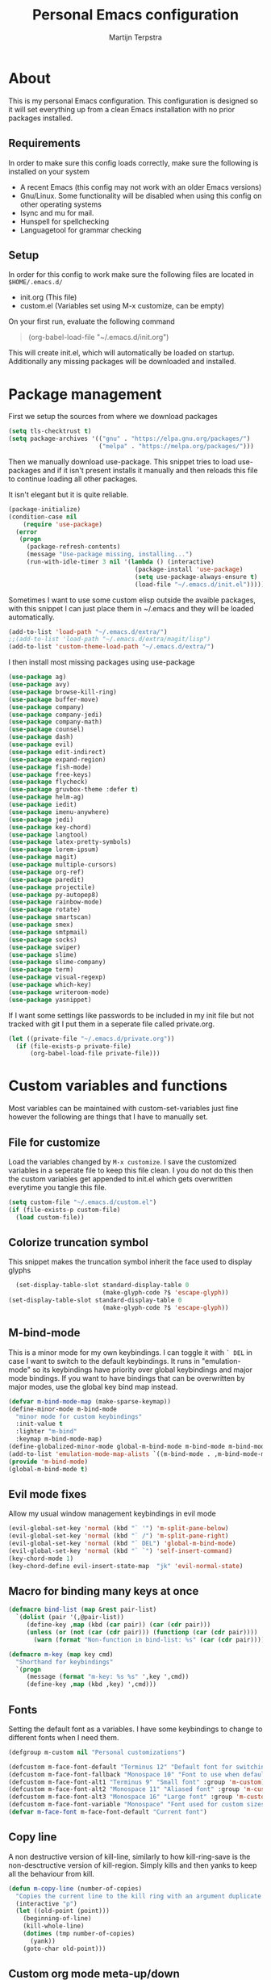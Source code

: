#+TITLE: Personal Emacs configuration
#+author: Martijn Terpstra
#+OPTIONS: toc:nil
* About
This is my personal Emacs configuration.
This configuration is designed so it will set everything up from a clean Emacs installation with no prior packages installed.

** Requirements
In order to make sure this config loads correctly, make sure the following is installed on your system

- A recent Emacs (this config may not work with an older Emacs
  versions)
- Gnu/Linux. Some functionality will be disabled when using this
  config on other operating systems
- Isync and mu for mail.
- Hunspell for spellchecking
- Languagetool for grammar checking

** Setup
In order for this config to work make sure the following files are
located in ~$HOME/.emacs.d/~

- init.org (This file)
- custom.el (Variables set using M-x customize, can be empty)

On your first run, evaluate the following command
#+BEGIN_QUOTE
(org-babel-load-file "~/.emacs.d/init.org")
#+END_QUOTE
This will create init.el, which will automatically be loaded on startup.
Additionally any missing packages will be downloaded and installed.

* Package management
First we setup the sources from where we download packages
#+BEGIN_SRC emacs-lisp
  (setq tls-checktrust t)
  (setq package-archives '(("gnu" . "https://elpa.gnu.org/packages/")
                           ("melpa" . "https://melpa.org/packages/")))
#+END_SRC

Then we manually download use-package. This snippet tries to load
use-packages and if it isn't present installs it manually and then
reloads this file to continue loading all other packages.

It isn't elegant but it is quite reliable.

#+BEGIN_SRC emacs-lisp
    (package-initialize)
    (condition-case nil
        (require 'use-package)
      (error
       (progn
         (package-refresh-contents)
         (message "Use-package missing, installing...")
         (run-with-idle-timer 3 nil '(lambda () (interactive)
                                       (package-install 'use-package)
                                       (setq use-package-always-ensure t)
                                       (load-file "~/.emacs.d/init.el"))))))
#+END_SRC

Sometimes I want to use some custom elisp outside the avaible
packages, with this snippet I can just place them in ~/.emacs and they
will be loaded automatically.

#+BEGIN_SRC emacs-lisp
  (add-to-list 'load-path "~/.emacs.d/extra/")
  ;;(add-to-list 'load-path "~/.emacs.d/extra/magit/lisp")
  (add-to-list 'custom-theme-load-path "~/.emacs.d/extra/")
#+END_SRC

I then install most missing packages using use-package

#+BEGIN_SRC emacs-lisp
  (use-package ag)
  (use-package avy)
  (use-package browse-kill-ring)
  (use-package buffer-move)
  (use-package company)
  (use-package company-jedi)
  (use-package company-math)
  (use-package counsel)
  (use-package dash)
  (use-package evil)
  (use-package edit-indirect)
  (use-package expand-region)
  (use-package fish-mode)
  (use-package free-keys)
  (use-package flycheck)
  (use-package gruvbox-theme :defer t)
  (use-package helm-ag)
  (use-package iedit)
  (use-package imenu-anywhere)
  (use-package jedi)
  (use-package key-chord)
  (use-package langtool)
  (use-package latex-pretty-symbols)
  (use-package lorem-ipsum)
  (use-package magit)
  (use-package multiple-cursors)
  (use-package org-ref)
  (use-package paredit)
  (use-package projectile)
  (use-package py-autopep8)
  (use-package rainbow-mode)
  (use-package rotate)
  (use-package smartscan)
  (use-package smex)
  (use-package smtpmail)
  (use-package socks)
  (use-package swiper)
  (use-package slime)
  (use-package slime-company)
  (use-package term)
  (use-package visual-regexp)
  (use-package which-key)
  (use-package writeroom-mode)
  (use-package yasnippet)
#+END_SRC

If I want some settings like passwords to be included in my init file
but not tracked with git I put them in a seperate file called private.org.

#+BEGIN_SRC emacs-lisp
  (let ((private-file "~/.emacs.d/private.org"))
    (if (file-exists-p private-file)
        (org-babel-load-file private-file)))
#+END_SRC

* Custom variables and functions
Most variables can be maintained with custom-set-variables just fine
however the following are things that I have to manually set.

** File for customize
Load the variables changed by =M-x customize=. I save the customized
variables in a seperate file to keep this file clean. I you do not do
this then the custom variables get appended to init.el which gets
overwritten everytime you tangle this file.
#+BEGIN_SRC emacs-lisp
  (setq custom-file "~/.emacs.d/custom.el")
  (if (file-exists-p custom-file)
    (load custom-file))
#+END_SRC

** Colorize truncation symbol
This snippet makes the truncation symbol inherit the face used to display glyphs
#+BEGIN_SRC emacs-lisp
  (set-display-table-slot standard-display-table 0
                          (make-glyph-code ?$ 'escape-glyph))
(set-display-table-slot standard-display-table 0
                          (make-glyph-code ?$ 'escape-glyph))
#+END_SRC

** M-bind-mode
This is a minor mode for my own keybindings.
I can toggle it with =` DEL= in case I want to switch to the default keybindings.
It runs in "emulation-mode" so its keybindings have priority over global keybindings and major mode bindings.
If you want to have bindings that can be overwritten by major modes, use the global key bind map instead.
#+BEGIN_SRC emacs-lisp
  (defvar m-bind-mode-map (make-sparse-keymap))
  (define-minor-mode m-bind-mode
    "minor mode for custom keybindings"
    :init-value t
    :lighter "m-bind"
    :keymap m-bind-mode-map)
  (define-globalized-minor-mode global-m-bind-mode m-bind-mode m-bind-mode)
  (add-to-list 'emulation-mode-map-alists `((m-bind-mode . ,m-bind-mode-map)))
  (provide 'm-bind-mode)
  (global-m-bind-mode t)
#+END_SRC

** Evil mode fixes
Allow my usual window management keybindings in evil mode
#+BEGIN_SRC emacs-lisp
  (evil-global-set-key 'normal (kbd "` '") 'm-split-pane-below)
  (evil-global-set-key 'normal (kbd "` /") 'm-split-pane-right)
  (evil-global-set-key 'normal (kbd "` DEL") 'global-m-bind-mode)
  (evil-global-set-key 'normal (kbd "` `") 'self-insert-command)
  (key-chord-mode 1)
  (key-chord-define evil-insert-state-map  "jk" 'evil-normal-state)
#+END_SRC

** Macro for binding many keys at once
#+BEGIN_SRC emacs-lisp
  (defmacro bind-list (map &rest pair-list)
    `(dolist (pair '(,@pair-list))
       (define-key ,map (kbd (car pair)) (car (cdr pair)))
       (unless (or (not (car (cdr pair))) (functionp (car (cdr pair))))
         (warn (format "Non-function in bind-list: %s" (car (cdr pair)))))))

  (defmacro m-key (map key cmd)
    "Shorthand for keybindings"
    `(progn
       (message (format "m-key: %s %s" ',key ',cmd))
       (define-key ,map (kbd ,key) ',cmd)))
#+END_SRC

** Fonts
Setting the default font as a variables. I have some keybindings to
change to different fonts when I need them.
#+BEGIN_SRC emacs-lisp
  (defgroup m-custom nil "Personal customizations")

  (defcustom m-face-font-default "Terminus 12" "Default font for switching fonts" :group 'm-custom)
  (defcustom m-face-font-fallback "Monospace 10" "Font to use when default font is not installed" :group 'm-custom)
  (defcustom m-face-font-alt1 "Terminus 9" "Small font" :group 'm-custom)
  (defcustom m-face-font-alt2 "Monospace 11" "Aliased font" :group 'm-custom)
  (defcustom m-face-font-alt3 "Monospace 16" "Large font" :group 'm-custom)
  (defcustom m-face-font-variable "Monospace" "Font used for custom sizes" :group 'm-custom)
  (defvar m-face-font m-face-font-default "Current font")
#+END_SRC

** Copy line
A non destructive version of kill-line, similarly to how kill-ring-save
is the non-desctructive version of kill-region. Simply kills and
then yanks to keep all the behaviour from kill.
#+BEGIN_SRC emacs-lisp
  (defun m-copy-line (number-of-copies)
    "Copies the current line to the kill ring with an argument duplicate the line n times"
    (interactive "p")
    (let ((old-point (point)))
      (beginning-of-line)
      (kill-whole-line)
      (dotimes (tmp number-of-copies)
        (yank))
      (goto-char old-point)))
#+END_SRC

** Custom org mode meta-up/down
Allows meta-up/down to be used for swapping lines when used outside of headlines and tables.
#+BEGIN_SRC emacs-lisp
  (with-eval-after-load 'org
    (progn (defun org-drag-element-forward (&optional arg) (m-swap-line-down))
           (defun org-drag-element-backward (&optional arg) (m-swap-line-up))))
#+END_SRC

** Custom remember function
By default remember adds a header to each entry. I like my notes
simpler so my function writes the entries directly.
#+BEGIN_SRC emacs-lisp
  (defun m-remember-append-to-file ()
    "Custom version of rem"
    (let* ((text (buffer-string))
           (desc (remember-buffer-desc))
           (remember-text (concat text
                                  (save-excursion (goto-char (point-max))
                                                  (if (bolp) nil "\n"))))
           (buf (find-buffer-visiting remember-data-file)))
      (if buf
          (with-current-buffer buf
            (save-excursion
              (goto-char (point-max))
              (insert remember-text))
            (if remember-save-after-remembering (save-buffer)))
        (append-to-file remember-text nil remember-data-file))))

  (defun m-remember-minibuffer ()
    "Prompt for remember text in minibuffer"
    (interactive)
    (let* ((remember-text (read-string "Remember: ")))
      (remember remember-text)
      (remember-finalize)))

  (defun m-remember-quick ()
    "Quickly adds the current clipboard to notes"
    (interactive)
    (let* ((clipboard (current-kill 0)))
      (remember clipboard)
      (remember-finalize)))


#+END_SRC

** Find file as root
Open a file with root permissions, this will ask for a sudo
password.
#+BEGIN_SRC emacs-lisp
  (defun m-sudo-edit ()
    "Open a file with root permissions"
    (interactive)
    (let ((file (read-file-name "Edit as root: ")))
      (unless (file-writable-p file)
        (setq file (concat "/sudo:root@localhost:" file)))
      (find-file file)))
#+END_SRC

** Easy transpose
transpose words and lines easily.
#+BEGIN_SRC emacs-lisp
  (defun m-swap-word-right ()
    "Swaps the word with the word on the right"
    (interactive)
    (backward-char)
    (forward-word)
    (transpose-words 1)
    (backward-char))
  (defun m-swap-word-left ()
    "Swaps the word with the word on the left"
    (interactive)
    (forward-char)
    (backward-word)
    (transpose-words 1)
    (backward-word)
    (backward-word))
  (defun m-swap-line-up ()
    "Swaps the line with the line above"
    (interactive)
    (transpose-lines 1)
    (previous-line 2))
  (defun m-swap-line-down ()
    "Swaps the line with the line below"
    (interactive)
    (next-line)
    (transpose-lines 1)
    (previous-line))
#+END_SRC

** Window management
Custom functions for creating and deleting windows.
These function have the following effects:
- When you open a new window, you select the new window
- Windows are automatically re-balanced whenever you create or delete windows.
#+BEGIN_SRC emacs-lisp
  (defun m-2-pane()
    "Switch to two windows displayed next to each other"
    (interactive)
    (delete-other-windows)
    (split-window-right))
  (defun m-delete-pane()
    "Delete a window, without killing the buffer, and rebalance the windows"
    (interactive)
    (if (m-single-window)
        (delete-frame)
      (progn
        (delete-window)
        (balance-windows))))
  (defun m-split-pane-below ()
    "Spilt the window vertically and rebalance the windows"
    (interactive)
    (split-window-below)
    (other-window 1)
    (balance-windows))
  (defun m-split-pane-right ()
    "Spilt the window horizonatally and rebalance the windows"
    (interactive)
    (split-window-right)
    (balance-windows)
 (other-window 1))
  (defun m-single-window ()
    "Check if a frame contains only a single window"
    (eq 1 (length (window-list))))
#+END_SRC

** Functions for changing fonts
#+BEGIN_SRC emacs-lisp
  (defun m-update-frame ()
    "Update display of fonts"
    (interactive)
    (condition-case nil
        (progn
          (set-face-font 'fixed-pitch m-face-font)
          (set-face-font 'variable-pitch m-face-font)
          (set-face-font 'default m-face-font)
          (setq default-frame-alist `((fringe 0 . 0)
                                      (font . ,m-face-font)))
          (setq initial-frame-alist default-frame-alist)
          (add-to-list 'default-frame-alist '(fullscreen . maximized))
          (set-fringe-mode 0)
          (scroll-bar-mode -1))
      (error (progn (setq m-face-font m-face-font-fallback)
                    (m-update-frame)))))
  (defun m-reset-frame ()
    "Sets default frame settings"
    (interactive)
    (setq m-face-font m-face-font-default)
    (m-update-frame))
  (defun m-large-frame ()
    "Sets the frame fonts such that 2 windows fit horizontally"
    (interactive)
    (setq m-face-font m-face-font-alt2)
    (m-update-frame))
  (defun m-tiny-frame ()
    "Use the smallest readable font"
    (interactive)
    (setq m-face-font m-face-font-alt1)
    (m-update-frame))
  (defun m-huge-frame ()
    "Sets the frame to view 1 large single window"
    (interactive)
    (setq m-face-font m-face-font-alt3)
    (m-update-frame))
  (defun m-set-frame-fonts ()
    "sets both the monospace and variable width fonts"
    (interactive)
    (setq m-face-font (format "%s %i" m-face-font-variable (read-number "New font size:" 12)))
    (m-update-frame)
    )
  (m-reset-frame)
#+END_SRC

** Eval and Replace
Replace the preceding sexp with its value.
#+BEGIN_SRC emacs-lisp
  (defun eval-and-replace ()
    "Replace the preceding sexp with its value."
    (interactive)
    (backward-kill-sexp)
    (condition-case nil
        (prin1 (eval (read (current-kill 0)))
               (current-buffer))
      (error (message "Invalid expression")
             (insert (current-kill 0)))))
#+END_SRC

** Terminals
Personally I prefer to open new windows for my terminals than to reuse
existing windows. Similar to how tmux splits panes every time you need
another terminal. To accomplish this I wrote these small functions and
bound them to easy keys.
#+BEGIN_SRC emacs-lisp
  (defvar m-term-buffer-name "terminal" "Name to give to term terminal buffers")
  (defun m-user-shell ()
    "Returns the current users shell"
    (or explicit-shell-file-name
        (getenv "ESHELL")
        (getenv "SHELL")
        "/bin/sh"))
  (defun m-cmd-prompt ()
    "Returns a string with a nicely formatted pwd"
    (concat
     (shell-command-to-string
      "basename \"`pwd`\" | sed 's,^\\(.\\{4\\}\\)\\(.\\{3\\}\\).\\+\\(.\\{10\\}\\)$,\\1...\\3,g' | tr -d '\n'")
     " > "))
  (defun m-term-current ()
    "Add a new terminal in the current window"
    (interactive)
    (balance-windows)
    (if
     (eq system-type 'windows-nt) (eshell t)
     (ansi-term  (m-user-shell) m-term-buffer-name)))
  (defun m-term-right ()
    "Add terminal on the right"
    (interactive)
    (split-window-right)
    (other-window 1)
    (m-term-current))
  (defun m-term-below ()
    "Add terminal on the bottom"
    (interactive)
    (split-window-below)
    (other-window 1)
    (m-term-current))
  (defun m-open-hidden-terminal ()
    "Switch to the first invisible terminal buffer"
    (interactive)
    (let ((terminals (remove-if-not
                      (lambda (b)
                        (and (eq (buffer-local-value 'major-mode b) 'term-mode)
                             (not  (get-buffer-window b t))))
                      (buffer-list))))
      (if terminals
          (switch-to-buffer (car terminals))
        (message "No invisible terminals"))))
  (defun m-toggle-term ()
    "Switch to or from a terminal buffer"
    (interactive)
    (if (string= "term-mode" major-mode)
        (m-dired-from-term)
      (m-term-current)))
  (defun m-switch-to-terminal ()
    "switched to a terminal if it exists"
    (interactive)
    (if (string= "term-mode" major-mode)
        (message "already in a terminal buffer")
      (let (
            (buffers (cdr (buffer-list)))
            (m-searching t))
        (while buffers
          (when (with-current-buffer (car buffers) (string= "term-mode" major-mode))
            (progn
              (switch-to-buffer (car buffers))
              (setq m-searching nil))
            (setq buffers nil))
          (setq buffers (cdr buffers)))
        (if m-searching
            (progn
              (m-term-current)
              (message "Spawned new terminal"))))))
  (defun m-switch-to-non-terminal ()
    "switched to a non-terminal if it exists"
    (interactive)
    (let (
          (buffers (cdr (buffer-list)))
          (m-searching t))
      (while buffers
        (when (with-current-buffer (car buffers) (not (string= "term-mode" major-mode)))
          (progn
            (switch-to-buffer (car buffers))
            (setq m-searching nil))
          (setq buffers nil))
        (setq buffers (cdr buffers)))
      m-searching))

  (defun m-term-command (shc)
    "Read a command and then execute with the users shell"
    (interactive
     (list (concat (read-shell-command (m-cmd-prompt)) " && exit")))
    (m-term-current)
    (term-send-raw-string (concat shc "\n")))

  (defun m-command-to-buffer (shc)
    "Execute a command and open a buffer with its result"
    (interactive
     (list (concat (read-shell-command (m-cmd-prompt)))))
    (switch-to-buffer (generate-new-buffer (concat "** " shc " **")))
    (insert  (shell-command-to-string shc)))

  (defun m-dired-from-term ()
    (interactive)
    (let ((dir default-directory))
      (term-send-raw-string "\nexit\n")
      (dired dir)))

  (defun m-watch-later ()
    "Prompt for url and save it for later watching"
    (interactive)
    (let* ((dir "~/videos/watchlist/")
           (command "cd %s;phonedl '%s' && exit")
           (video-url (read-string "Url: " (current-kill 0))))
      (m-term-command (format command dir video-url))
      (bury-buffer)))

  (defun m-popup-term ()
    "open a non-emacs terminal"
    (interactive)
    (m-term-command "xfce4-terminal --default-working-directory=`pwd` && exit")
    (bury-buffer))


  (defun m-async-command (shc)
    "Read a command and then execute it in an async buffer"
    (interactive
     (list (read-shell-command (concat "Async: " (m-cmd-prompt)))))
    (switch-to-buffer shc)
    (async-shell-command shc shc shc))

  (defun m-show-all-terminals ()
    "Display all terminal windows"
    (interactive)
    (dolist (buf (buffer-list))
      (with-current-buffer buf
        (when (and (string= major-mode "term-mode")
                   (not  (get-buffer-window buf)))
          (m-split-pane-below)
          (switch-to-buffer buf)))))

  (defun m-logout-all-terminals ()
    "logout of all terminals"
    (interactive)
    (while
        (let ((terminals (remove-if-not
                          (lambda (b) (eq (buffer-local-value 'major-mode b) 'term-mode))
                          (buffer-list))))
          (dolist (terminal terminals)
            (switch-to-buffer terminal)
            (term-send-raw-string "")))))
#+END_SRC

** Dired split
Custom functions for spliting a window and then opening dired
#+BEGIN_SRC emacs-lisp
   (defun m-dired-right ()
     "open dired on the right"
     (interactive)
     (split-window-right)
     (balance-windows)
  (other-window 1)
     (dired-jump))
   (defun m-dired-below ()
     "open dired on the bottom"
     (interactive)
     (split-window-below)
     (balance-windows)
 (other-window 1)
     (dired-jump))
#+END_SRC

** Open dired from terminal
#+BEGIN_SRC emacs-lisp
   (defun m-dired-right ()
     "opens dired right from a terminal"
     (interactive)
     (split-window-right)
     (balance-windows)
  (other-window 1)
     (dired-jump))
   (defun m-dired-below ()
     "open dired on the bottom from a terminal"
     (interactive)
     (split-window-below)
     (balance-windows)
 (other-window 1)
     (dired-jump))
#+END_SRC

** Find file from region
#+BEGIN_SRC emacs-lisp
  (defun m-find-region (&optional arg region)
    (interactive)
    (let ((fname (buffer-substring-no-properties (mark) (point))))
      (find-file fname)))
#+END_SRC

** Kill either word or region (if active)
#+BEGIN_SRC emacs-lisp
  (defun kill-region-or-backward-kill-sexp (&optional arg region)
    "`kill-region' if the region is active, otherwise `backward-kill-sexp'"
    (interactive
     (list (prefix-numeric-value current-prefix-arg) (use-region-p)))
    (if region
        (kill-region (region-beginning) (region-end))
      (backward-kill-sexp arg)))
  (defun kill-region-or-forward-kill-sexp (&optional arg region)
    "`kill-region' if the region is active, otherwise `kill-sexp'"
    (interactive
     (list (prefix-numeric-value current-prefix-arg) (use-region-p)))
    (if (equal major-mode 'pdf-view-mode)
        (pdf-view-kill-ring-save)
      (if region
          (kill-ring-save (region-beginning) (region-end))
        (kill-sexp arg))))
#+END_SRC

** Change the case of a word or region (if active)
#+BEGIN_SRC emacs-lisp
  (defun kill-region-or-backward-kill-word (&optional arg region)
    "`kill-region' if the region is active, otherwise `backward-kill-word'"
    (interactive
     (list (prefix-numeric-value current-prefix-arg) (use-region-p)))
    (if region
        (kill-region (region-beginning) (region-end))
      (backward-kill-word arg)))
  (defun m-upcase (&optional arg region)
    "Upcase region or word."
    (interactive
     (list (prefix-numeric-value current-prefix-arg) (use-region-p)))
    (if region
        (upcase-region (region-beginning) (region-end))
      (upcase-word arg)))
  (defun m-downcase (&optional arg region)
    "Downcase region or word."
    (interactive
     (list (prefix-numeric-value current-prefix-arg) (use-region-p)))
    (if region
        (downcase-region (region-beginning) (region-end))
      (downcase-word arg)))
  (defun m-capitalize (&optional arg region)
    "Capitalize region or word."
    (interactive
     (list (prefix-numeric-value current-prefix-arg) (use-region-p)))
    (if region
        (capitalize-region (region-beginning) (region-end))
      (capitalize-word arg)))
#+END_SRC

** Re-tangle init file
#+BEGIN_SRC emacs-lisp
  (defun tangle-init-file ()
    (interactive)
    (save-some-buffers)
    (message "re-tangling init file ...")
    (org-babel-load-file "~/.emacs.d/init.org")
    (byte-recompile-directory "~/.emacs.d" 0 t))
#+END_SRC

** Kill buffer
changes.
#+BEGIN_SRC emacs-lisp
  (defun m-kill-buffer-unsafe ()
    "kill the current buffer regardless of if it was saved"
    (interactive)
    (kill-buffer (current-buffer)))
#+END_SRC

** Reload buffer
#+BEGIN_SRC emacs-lisp
  (defun m-reload-buffer ()
    (interactive)
    (let ((old-point (point)))
      (find-alternate-file (buffer-file-name))
      (goto-char old-point)))
#+END_SRC
** Send ` in terminal
#+BEGIN_SRC emacs-lisp
  (defun term-send-backquote ()
    (interactive)
    (term-send-raw-string "\`"))
#+END_SRC

** Flycheck
#+BEGIN_SRC emacs-lisp
(with-eval-after-load "ispell"
  (setq ispell-program-name "hunspell")
  (setq ispell-dictionary "nl_NL,en_US")
  ;; ispell-set-spellchecker-params has to be called
  ;; before ispell-hunspell-add-multi-dic will work
  (ispell-set-spellchecker-params)
  (ispell-hunspell-add-multi-dic "nl_NL,en_US"))
  (use-package flyspell-popup)
#+END_SRC

** Pipe region
#+BEGIN_SRC emacs-lisp
  (defun m-pipe (&optional b e)
    "Pipe selected text to a command and inserts its result in the buffer"
    (interactive "r")
    (shell-command-on-region b e (read-shell-command "| ") (current-buffer) t))
  (defun m-sh ()
    "Call a command and inserts its result in the buffer"
    (interactive)
    (insert (shell-command-to-string (read-shell-command "> "))))
  (defun m-align (&optional b e)
    "align selected text using column -t"
    (interactive "r")
    (shell-command-on-region b e "column -t -o ' '" (current-buffer) t))
#+END_SRC

** Copy current buffers file name
#+BEGIN_SRC emacs-lisp
  (defun m-kill-file-name ()
    "kill the filename of the file of the current buffer"
    (interactive)
    (let ((file-name (if (buffer-file-name) (buffer-file-name) default-directory)))
      (kill-new file-name)
      (message "%s" file-name)))
  (defun m-kill-buffer-name ()
    "kill the name of the current buffer"
    (interactive)
    (let ((name (buffer-name)))
      (kill-new name)
      (message "%s" name)))
#+END_SRC

** Org open link
#+BEGIN_SRC emacs-lisp
  (defun m-org-open-link ()
    (interactive)
    (let ((search-whitespace-regexp "\\s-+"))
      (org-open-at-point)))
#+END_SRC

** Mark current line
#+BEGIN_SRC emacs-lisp
(defun m-mark-whole-line (number-of-lines)
"Sets the mark at the beginning of the line and the point at the end"
(interactive "p")
(beginning-of-line)
(set-mark (point))
(dotimes (tmp (- number-of-lines 1))
(next-line))
(end-of-line))
#+END_SRC

** Split paragraphs into sentences
#+BEGIN_SRC emacs-lisp
  (defun m-seperate-sentences ()
    "Puts every sentences in a paragraph on a seperate line."
    (interactive)
    (save-excursion
      (let ((fill-column (point-max)))
        (if (region-active-p)
            (progn
              (fill-paragraph t t)
              (replace-regexp "\\([\\.?! ]\\) " "\\1\n" nil (point) (mark)))
          (progn
            (fill-paragraph)
            (let* ((start (progn (beginning-of-line) (point)))
                   (end (progn (end-of-line) (point))))
              (replace-regexp "\\([\\.?! ]\\) " "\\1\n" nil start end)))))))
#+END_SRC

** Hide some GUI elements
#+BEGIN_SRC emacs-lisp
  (tool-bar-mode -1)
  (menu-bar-mode -1)
  (scroll-bar-mode -1)
#+END_SRC

** Disable cursor blinking
#+BEGIN_SRC emacs-lisp
   (blink-cursor-mode 0)
#+END_SRC

** Enable dangerous commands
#+BEGIN_SRC emacs-lisp
  (put 'upcase-region    'disabled nil)
  (put 'downcase-region  'disabled nil)
  (put 'narrow-to-region 'disabled nil)
  (put 'narrow-to-page   'disabled nil)
  (put 'set-goal-column  'disabled nil)
#+END_SRC

** Email
I installed mu from pacman so Emacs does not need to download it
itself.
#+BEGIN_SRC emacs-lisp
  (when (eq system-type 'gnu/linux)
    (progn
      (use-package mu4e :ensure nil
        :config
        (add-hook 'mu4e-compose-mode-hook (lambda () (flyspell-mode t)))
        (setq mu4e-hide-index-messages t)
        (setq mu4e-maildir "~/Mail")
        (setq mu4e-drafts-folder "/[Gmail].Drafts")
        (setq mu4e-sent-folder   "/[Gmail].Sent Mail")
        (setq mu4e-trash-folder  "/[Gmail].Trash")
        (setq mu4e-maildir-shortcuts
              '( ("/INBOX"               . ?i)
                 ("/[Gmail].Sent Mail"   . ?s)
                 ("/[Gmail].Trash"       . ?t)
                 ("/[Gmail].All Mail"    . ?a)))
        (m-key mu4e-compose-mode-map "C-c C-a" mail-add-attachment)
        (m-key mu4e-view-mode-map "," (lambda () (interactive)
                                        (mu4e-action-view-as-pdf (mu4e-message-at-point)))))
      (use-package mu4e-contrib :ensure nil)))
#+END_SRC

** Pdf Tools
pdf-tools is a mode for vieing pdf files. I prefer it over the
default docview mode. Most importantly I can use isearch on pdf
files with pdf-tools and select text.
#+BEGIN_SRC emacs-lisp
  (when (eq system-type 'gnu/linux)
      (use-package pdf-tools
        :init (pdf-tools-install)
        (m-key pdf-view-mode-map "C-x h" m-pdf-kill-page)
        (m-key pdf-view-mode-map "s s"   pdf-view-auto-slice-minor-mode)))
#+END_SRC

** Short yes-or-no
Rather than typing "y e s RET" I can just type "y".
#+BEGIN_SRC emacs-lisp
  (fset 'yes-or-no-p 'y-or-n-p)
#+END_SRC

** Reload java files
#+BEGIN_SRC emacs-lisp
  (add-hook 'java-mode 'auto-revert-mode)
#+END_SRC
** Org mode preferences
Use autofill mode with org. It automatically adds newlines when
your sentences become too long.
#+BEGIN_SRC emacs-lisp
  ;;  (add-hook 'org-mode-hook 'auto-fill-mode)
#+END_SRC
This fixes some error messages with org-mode
#+BEGIN_SRC emacs-lisp
  (with-eval-after-load 'org
    (setq org-planning-line-re
          "^[    ]*\\(\\(?:CLOSED\\|DEADLINE\\|SCHEDULED\\):\\)")
    (setq org-clock-line-re
          "^[    ]*CLOCK:")
    )
  (org-reload)
#+END_SRC

Setup up latex to properly export to latex
#+BEGIN_SRC emacs-lisp
  (add-hook 'org-mode-hook
            (lambda ()
              (define-key yas/keymap [tab] 'yas-next-field)))
  (setq org-latex-pdf-process
        '("xelatex -shell-escape -interaction nonstopmode -output-directory %o %f"
          "bibtex %b"
          "xelatex -shell-escape -interaction nonstopmode -output-directory %o %f"
          "xelatex -shell-escape -interaction nonstopmode -output-directory %o %f"))
#+END_SRC

** Disable bell
By default Emacs tries to make a beep when you get an error or
press =C-g=. This disables that to prevent unwanted noise.
#+BEGIN_SRC emacs-lisp
  (setq visible-bell nil)
  (setq ring-bell-function 'ignore)
#+END_SRC

** Mode line
Custom format for the mode line
Currently set up to display the following
- The _name_ of the current buffer
- The _position_ in the current buffer (line number,position)
- _Size_ of the current buffer
- Current _major mode_
- Current _input method_
- If the buffer has been _modified_ by the style of brackets
- The current _date_

#+BEGIN_SRC emacs-lisp
  (defvar m-mode-line-format
    (list
     '(:eval evil-mode-line-tag) ; mode when using evil
     "%b %*"  ; Modified/readonly indicator
     "%m" ; Current major mode
     '(:eval (when current-input-method (concat " " current-input-method))) ;; input method
     " - "
     ;; display position in buffer (or page number when viewing a pdf)
     '(:eval (if (equal major-mode 'pdf-view-mode)
                 (concat "(" (number-to-string (pdf-view-current-page))
                         "/" (number-to-string (pdf-cache-number-of-pages))
                         ")")
               ;; buffer position, buffer size, Line number, position in line
               "%p/%I - L%l:%c"))
     " - "
     '(:eval (format-time-string "%H:%M - %a %-d %b")) ; Display the time and date
     )
    )

  (setq-default mode-line-format m-mode-line-format)

  (defun m-toggle-mode-line ()
    "Toggle between a full mode line and 1 pixel heigh seperating bar"
    (interactive)
    (if  (eq mode-line-format m-mode-line-format)
        (progn (setq-default mode-line-format nil)
               (setq window-divider-default-bottom-width 1
                     window-divider-default-places (quote bottom-only))
               (window-divider-mode 1))
      (progn (setq-default mode-line-format m-mode-line-format)
             (window-divider-mode -1))))
#+END_SRC

** Set the fame title
Keep it simple, just the buffer name.
#+BEGIN_SRC emacs-lisp
  (setq-default  frame-title-format "%b - Emacs")
#+END_SRC

** Extension preset modes
#+BEGIN_SRC emacs-lisp
  (setq auto-mode-alist (cons '("\\.php$" . web-mode) auto-mode-alist))
  (setq auto-mode-alist (cons '("\\.org$" . org-mode) auto-mode-alist))
  (setq auto-mode-alist (cons '("\\.pdf$" . pdf-view-mode) auto-mode-alist))
#+END_SRC

** Spellcheck
#+BEGIN_SRC emacs-lisp
  (use-package ispell
    :config
    (setq ispell-really-hunspell t))
#+END_SRC

** Org babel
Don't ask for evaluating of certain languages
#+BEGIN_SRC emacs-lisp
  (defun my-org-confirm-babel-evaluate (lang body)
    (not (string= lang lang)))  ; don't ask for ditaa
  (setq org-confirm-babel-evaluate 'my-org-confirm-babel-evaluate)
#+END_SRC

** Fix yanking in terminal
Yanking doesn't work properly somehow, no idea why. If you yank
some text the screen will show you yanked it but the terminal will
act as if you haven't yanked anything when you press enter.
Here is a code snippet that fixes it. I copy-pasted it from the
internet so I don't know how and why it works.
#+BEGIN_SRC emacs-lisp
  (when (eq system-type 'gnu/linux)
    (progn
      (defun my-term-mode-hook ()
        (define-key term-raw-map (kbd "C-y") 'term-paste)
        (define-key term-raw-map (kbd "C-k")
          (lambda ()
            (interactive)
            (term-send-raw-string "\C-k")
            (kill-line))))
      (add-hook 'term-mode-hook 'my-term-mode-hook)))
#+END_SRC

** Close buffer after closing a terminal
#+BEGIN_SRC emacs-lisp
   (when (eq system-type 'gnu/linux)
       (progn
         (defadvice term-sentinel (around my-advice-term-sentinel (proc msg))
           (if (memq (process-status proc) '(signal exit))
               (let ((buffer (process-buffer proc)))
                 ad-do-it
                 (kill-buffer buffer)
                 (balance-windows)
                 (define-key global-map (kbd "`") nil)
                 (m-key global-map "C-z"       nil)
                 (m-key global-map "` '"       m-split-pane-below)
                 (m-key global-map "` /"       m-split-pane-right)
                 (m-key global-map "` DEL"     global-m-bind-mode)
                 (m-key global-map "` `"       self-insert-command))
             ad-do-it))
         (ad-activate 'term-sentinel)))
#+END_SRC

** Change cursor type in terminals
This is mostly useful to see if I am in char-mode or line-mode when
using terminals
#+BEGIN_SRC emacs-lisp
    (when (eq system-type 'gnu/linux)
        (progn
          (defadvice term-line-mode (after term-line-mode-fixes ())
            (set (make-local-variable 'cursor-type) 'box))
          (defadvice term-char-mode (after term-char-mode-fixes ())
            (set (make-local-variable 'cursor-type) 'hbar))
          (ad-activate 'term-char-mode)
          (ad-activate 'term-line-mode)))
#+END_SRC

** Kill all buffers
#+BEGIN_SRC emacs-lisp
  (defun m-kill-all-buffers ()
    "Kill all buffers"
    (interactive)
    (dolist (b (buffer-list))
      (kill-buffer b)))
#+END_SRC

** Align values
#+BEGIN_SRC emacs-lisp
  (defun align-values (start end)
    "Vertically aligns region based on lengths of the first value of each line.
  Example output:

      foo        bar
      foofoo     bar
      foofoofoo  bar"
    (interactive "r")
    (align-regexp start end
                  "\\S-+\\(\\s-+\\)"
                  1 1 nil))
#+END_SRC

** Auctex preferences
#+BEGIN_SRC emacs-lisp
  (use-package auctex :defer t)
  (use-package latex-extra)
  (if (executable-find "xelatex")
      (setq LaTeX-command "xelatex -shell-escape")
    (setq LaTeX-command "latex -shell-escape"))
  (setq TeX-PDF-mode   t)
  (setq TeX-auto-save  t)
  (setq TeX-parse-self t)
  (setq TeX-save-query nil)
  (setq-default TeX-master nil)
  (add-hook 'TeX-mode-hook 'reftex-mode)
  ;;(add-hook 'TeX-mode-hook 'TeX-fold-mode)
  ;;(add-hook 'TeX-mode-hook 'latex-extra-mode)
#+END_SRC
** Select and change rectange
#+BEGIN_SRC emacs-lisp
  (defun m-change-rectangle ()
    (interactive)
    (let ((corner (point)))
      (call-interactively 'avy-goto-word-1)
      (call-interactively 'string-rectangle)))
#+END_SRC
** Move by blocks of text
#+BEGIN_SRC emacs-lisp
  (defun m-forward-block (&optional n)
    "Move cursor to next text block."
    (interactive "p")
    (let ((n (if (null n) 1 n)))
      (re-search-forward "\n[\t\n ]*\n+" nil "NOERROR" n)))

  (defun m-backward-block (&optional n)
    "Move cursor to previous text block."
    (interactive "p")
    (let ((n (if (null n) 1 n))
          ($i 1))
      (while (<= $i n)
        (if (search-backward-regexp "\n[\t\n ]*\n+" nil "NOERROR")
            (progn (skip-chars-backward "\n\t "))
          (progn (goto-char (point-min))
                 (setq $i n)))
        (setq $i (1+ $i)))))
#+END_SRC
** Compile in the background
#+BEGIN_SRC emacs-lisp
  (defun m-compile-background ()
    (interactive)
    (save-window-excursion
      (compile compile-command)))

  (defun m-compile-foreground ()
    (interactive)
    (ansi-term "make" "make"))
#+END_SRC
** Mail
#+BEGIN_SRC emacs-lisp
  (defun m-mail ()
    (interactive)
    (mu4e-update-mail-and-index t))
#+END_SRC
* Global modes
Modes to be on by default in all buffers

** Region bindings mode
Enables special keybindings for when a region is active
#+BEGIN_SRC emacs-lisp
  (use-package region-bindings-mode :config
    (region-bindings-mode-enable))
#+END_SRC

** Text completion
A nice mode for Text completion
#+BEGIN_SRC emacs-lisp
  ;; (use-package auto-complete
  ;;   :config (progn (ac-config-default) (ac-flyspell-workaround)))
  (global-company-mode t)
  (add-hook 'org-mode-hook '(lambda () (setq-local company-idle-delay 0.5) ))
#+END_SRC
** Undo tree
Allows you to browse through your undo history like a tree.
#+BEGIN_SRC emacs-lisp
  (use-package undo-tree :init (global-undo-tree-mode t))
  (defun m-undo-tree ()
    "Custom wrapper that enables undo tree if neede"
    (interactive)
    (condition-case nil (undo-tree-visualize)
      (error (progn (undo-tree-mode t) (undo-tree-visualize)))))
#+END_SRC

** Yasnippet
A mode for writing keywords that expand to predefined text.
Useful for writing boilerplate.
#+BEGIN_SRC emacs-lisp
  (use-package yasnippet :config (yas-global-mode t))
#+END_SRC

** Super save
Automatically save your buffer when Emacs loses focus. This is
Useful when you are editing a file that is also open in another
program.
#+BEGIN_SRC emacs-lisp
  (use-package super-save :config (super-save-mode +1))
#+END_SRC

** Show parenthesis
Show matching parenthesis when your cursor in on one of them.
Useful with nested parenthesis.
#+BEGIN_SRC emacs-lisp
  (show-paren-mode 1)
#+END_SRC

** Command completion
#+BEGIN_SRC emacs-lisp
  ;; (use-package ido :config
  ;;   (ido-mode t))
  ;; (use-package ido-ubiquitous :config
  ;;   (ido-ubiquitous-mode t))
  (use-package ivy
    :config (ivy-mode 1))
#+END_SRC
** GPG
#+BEGIN_SRC emacs-lisp
  (epa-file-enable)
#+END_SRC

* Bindings

** Switch to special buffers
Bindings for switching to commonly used buffers. Often faster
than switching buffers normally.
#+BEGIN_SRC emacs-lisp
  (defmacro m-special-buffer-key (arg-key arg-file)
    "Creates keybinding to open a file"
    `(progn
       (message (format "m-special-buffer-key: %s %s" ',arg-key ',arg-file))
       (define-key m-bind-mode-map (kbd (concat "C-c C-w " ,arg-key))
       '(lambda () (interactive)
          (find-file ,arg-file)))))
  (defun m-view-message ()
    (interactive)
    (switch-to-buffer "*Messages*" nil nil))

  (define-key global-map (kbd "C-c C-w") nil)
  (define-key global-map (kbd "C-c C-w C-W") '(lambda () (interactive) (find-file "~/videos/watchlist/")))
  (define-key global-map (kbd "C-c C-w C-a") '(lambda () (interactive) (find-file "/adb:1101e847e5bf724a:/storage/extSdCard/")))
  (define-key global-map (kbd "C-c C-w C-b") '(lambda () (interactive) (find-file "~/notes/org/backup.org")))
  (define-key global-map (kbd "C-c C-w C-n") '(lambda () (interactive) (find-file "~/notes/")))
  (define-key global-map (kbd "C-c C-w C-s") '(lambda () (interactive) (find-file "~/.scratch.org")))
  (define-key global-map (kbd "C-c C-w s")   '(lambda () (interactive) (find-file "~/.scratch.el")))
  (define-key global-map (kbd "C-c C-w S")   '(lambda () (interactive) (find-file "~/.secrets.org")))
  (define-key global-map (kbd "C-c C-w C-d") '(lambda () (interactive) (find-file "~/Downloads/")))
  (define-key global-map (kbd "C-c C-w RET") '(lambda () (interactive) (find-file "~/music/")))
  (define-key global-map (kbd "C-c a") '(lambda () (interactive) (find-file "~/agenda.org")))
  (define-key global-map (kbd "C-x a") '(lambda () (interactive) (org-agenda-list 35)))
#+END_SRC

** Kill page in pdf view
#+BEGIN_SRC emacs-lisp
  (defun m-pdf-kill-page ()
    "copied the page contents in pdf view"
    (interactive)
    (pdf-view-mark-whole-page)
    (pdf-view-kill-ring-save))
#+END_SRC

** Global map
#+BEGIN_SRC emacs-lisp
  (define-key global-map (kbd "`") nil)
  (define-key global-map (kbd "C-z") nil)
  (m-key global-map "<M-down>"  m-swap-line-down)
  (m-key global-map "<M-left>"  m-swap-word-left)
  (m-key global-map "<M-right>" m-swap-word-right)
  (m-key global-map "<M-up>"    m-swap-line-up)
  (m-key global-map "<S-down>"  paredit-backward-barf-sexp)
  (m-key global-map "<S-left>"  paredit-forward-barf-sexp)
  (m-key global-map "<S-right>" paredit-forward-slurp-sexp)
  (m-key global-map "<S-up>"    paredit-backward-slurp-sexp)
  (m-key global-map "C-w"       kill-region-or-backward-kill-sexp)
  (m-key global-map "M-n"       forward-paragraph)
  (m-key global-map "M-p"       backward-paragraph)
  (m-key global-map "M-w"       kill-region-or-forward-kill-sexp)
  (m-key global-map "M-t"       transpose-sexps)
  (m-key global-map "C-M-T"     transpose-words)
  (m-key global-map "` '"       m-split-pane-below)
  (m-key global-map "` /"       m-split-pane-right)
  (m-key global-map "` DEL"     global-m-bind-mode)
  (m-key global-map "` `"       self-insert-command)
#+END_SRC

** m-bind-mode
#+BEGIN_SRC emacs-lisp
  (define-key m-bind-mode-map (kbd "C-c C-w") nil)
  (m-key m-bind-mode-map "<C-S-down>"         buf-move-down)
  (m-key m-bind-mode-map "<C-S-left>"         buf-move-left)
  (m-key m-bind-mode-map "<C-S-right>"        buf-move-right)
  (m-key m-bind-mode-map "<C-S-up>"           buf-move-up)
  (m-key m-bind-mode-map "<C-down>"           windmove-down)
  (m-key m-bind-mode-map "<C-left>"           windmove-left)
  (m-key m-bind-mode-map "<C-right>"          windmove-right)
  (m-key m-bind-mode-map "<C-up>"             windmove-up)
  (m-key m-bind-mode-map "<S-menu>"           er/expand-region)
  (m-key m-bind-mode-map "<menu>"             er/contract-region)
  (m-key m-bind-mode-map "C-'"                edit-indirect-region)
  (m-key m-bind-mode-map "C-("                paredit-splice-sexp)
  (m-key m-bind-mode-map "C-)"                paredit-convolute-sexp)
  (m-key m-bind-mode-map "C-,"                kmacro-start-macro-or-insert-counter)
  (m-key m-bind-mode-map "C-."                kmacro-end-or-call-macro)
  (m-key m-bind-mode-map "C-/"                flyspell-popup-correct)
  (m-key m-bind-mode-map "C-;"                iedit-mode)
  (m-key m-bind-mode-map "C-<"                flyspell-auto-correct-previous-word)
  (m-key m-bind-mode-map "C->"                flyspell-goto-next-error)
  (m-key m-bind-mode-map "C-?"                company-complete-common-or-cycle)
  (m-key m-bind-mode-map "C-M-,"              kmacro-cycle-ring-previous)
  (m-key m-bind-mode-map "C-M-."              kmacro-cycle-ring-next)
  (m-key m-bind-mode-map "C-M-a"              backward-sentence)
  (m-key m-bind-mode-map "C-M-e"              forward-sentence)
  (m-key m-bind-mode-map "C-M-e"              forward-sentence)
  (m-key m-bind-mode-map "C-M-x"              execute-extended-command)
  (m-key m-bind-mode-map "C-\""               edit-indirect-commit)
  (m-key m-bind-mode-map "C-c C-w <C-down>"   buf-move-down)
  (m-key m-bind-mode-map "C-c C-w <C-left>"   buf-move-left)
  (m-key m-bind-mode-map "C-c C-w <C-return>" m-sh)
  (m-key m-bind-mode-map "C-c C-w <C-right>"  buf-move-right)
  (m-key m-bind-mode-map "C-c C-w <C-up>"     buf-move-up)
  (m-key m-bind-mode-map "C-c C-w <C-up>"     buf-move-up)
  (m-key m-bind-mode-map "C-c C-w C-,"        m-popup-term)
  (m-key m-bind-mode-map "C-c C-w C-\\"       m-pipe )
  (m-key m-bind-mode-map "C-c C-w C-c"        m-compile-foreground)
  (m-key m-bind-mode-map "C-c C-w c"          m-compile-background)
  (m-key m-bind-mode-map "C-c C-w C-p"        projectile-find-file)
  (m-key m-bind-mode-map "C-c C-w C-r"        remember-notes)
  (m-key m-bind-mode-map "C-c C-w f"          m-sudo-edit)
  (m-key m-bind-mode-map "C-c C-w m"          m-view-message)
  (m-key m-bind-mode-map "C-c C-w w"          which-key-mode)
  (m-key m-bind-mode-map "C-c D"              m-show-all-terminals)
  (m-key m-bind-mode-map "C-c L"              helm-do-ag-project-root)
  (m-key m-bind-mode-map "C-c T"              disable-theme)
  (m-key m-bind-mode-map "C-c b"              battery)
  (m-key m-bind-mode-map "C-c d"              m-open-hidden-terminal)
  (m-key m-bind-mode-map "C-c e"              eval-and-replace)
  (m-key m-bind-mode-map "C-c f G"            artbollocks-mode)
  (m-key m-bind-mode-map "C-c f L"            langtool-check-done)
  (m-key m-bind-mode-map "C-c f P"            flyspell-prog-mode)
  (m-key m-bind-mode-map "C-c f a"            auto-fill-mode)
  (m-key m-bind-mode-map "C-c f b"            flyspell-buffer)
  (m-key m-bind-mode-map "C-c f c"            langtool-correct-buffer)
  (m-key m-bind-mode-map "C-c f d"            ispell-change-dictionary)
  (m-key m-bind-mode-map "C-c f f"            flyspell-mode)
  (m-key m-bind-mode-map "C-c f l"            langtool-check)
  (m-key m-bind-mode-map "C-c F"              flycheck-mode)
  (m-key m-bind-mode-map "C-c i"              imenu-anywhere)
  (m-key m-bind-mode-map "C-c l"              calendar)
  (m-key m-bind-mode-map "C-c M"              m-mail)
  (m-key m-bind-mode-map "C-c m"              mu4e)
  (m-key m-bind-mode-map "C-c o"              global-writeroom-mode)
  (m-key m-bind-mode-map "C-c q b"            m-kill-all-buffers)
  (m-key m-bind-mode-map "C-c q d"            m-logout-all-terminals)
  (m-key m-bind-mode-map "C-c q q"            kill-emacs)
  (m-key m-bind-mode-map "C-c r"              m-remember-minibuffer)
  (m-key m-bind-mode-map "C-c t"              load-theme)
  (m-key m-bind-mode-map "C-c v"              evil-mode)
  (m-key m-bind-mode-map "C-c w"              m-watch-later)
  (m-key m-bind-mode-map "C-c y"              m-remember-quick)
  (m-key m-bind-mode-map "C-h C-c"            customize)
  (m-key m-bind-mode-map "C-h C-g"            customize-group)
  (m-key m-bind-mode-map "C-h C-k"            free-keys)
  (m-key m-bind-mode-map "C-h C-v"            customize-variable)
  (m-key m-bind-mode-map "C-x C-b"            ibuffer)
  (m-key m-bind-mode-map "C-x C-c"            delete-frame)
  (m-key m-bind-mode-map "C-x C-j"            dired-jump)
  (m-key m-bind-mode-map "C-x C-l"            lgrep)
  (m-key m-bind-mode-map "C-x F"              counsel-git-grep)
  (m-key m-bind-mode-map "C-x f"              counsel-git)
  (m-key m-bind-mode-map "C-x g"              magit-status)
  (m-key m-bind-mode-map "C-x j"              dired-jump-other-window)
  (m-key m-bind-mode-map "C-x l"              counsel-locate)
  (m-key m-bind-mode-map "C-x m"              mu4e-compose-new)
  (m-key m-bind-mode-map "C-x p"              proced )
  (m-key m-bind-mode-map "C-x v"              m-reload-buffer)
  (m-key m-bind-mode-map "C-z <C-down>"       rotate:even-vertical)
  (m-key m-bind-mode-map "C-z <C-left>"       rotate:main-vertical)
  (m-key m-bind-mode-map "C-z <C-return>"     rotate:tiled)
  (m-key m-bind-mode-map "C-z <C-right>"      rotate:even-horizontal)
  (m-key m-bind-mode-map "C-z <C-up>"         m-2-pane)
  (m-key m-bind-mode-map "C-z C-x"            m-toggle-mode-line)
  (m-key m-bind-mode-map "C-z C-0"            m-reset-frame)
  (m-key m-bind-mode-map "C-z C-1"            m-tiny-frame)
  (m-key m-bind-mode-map "C-z C-2"            m-large-frame)
  (m-key m-bind-mode-map "C-z C-3"            m-huge-frame)
  (m-key m-bind-mode-map "C-z C-SPC"          rectangle-mark-mode)
  (m-key m-bind-mode-map "C-z C-d"            m-delete-pane)
  (m-key m-bind-mode-map "C-z C-k"            m-kill-file-name)
  (m-key m-bind-mode-map "C-z C-l"            bookmark-jump)
  (m-key m-bind-mode-map "C-z C-z"            switch-to-buffer)
  (m-key m-bind-mode-map "C-z d"              m-delete-pane)
  (m-key m-bind-mode-map "C-z k"              m-kill-buffer-name)
  (m-key m-bind-mode-map "C-z l"              bookmark-jump)
  (m-key m-bind-mode-map "C-z x"              m-set-frame-fonts)
  (m-key m-bind-mode-map "C-z z"              ibuffer)
  (m-key m-bind-mode-map "C-{"                backward-paragraph)
  (m-key m-bind-mode-map "C-}"                forward-paragraph)
  (m-key m-bind-mode-map "M-DEL"              delete-indentation)
  (m-key m-bind-mode-map "M-Q"                m-seperate-sentences)
  (m-key m-bind-mode-map "M-a"                backward-sexp)
  (m-key m-bind-mode-map "M-c"                m-capitalize)
  (m-key m-bind-mode-map "M-d"                kill-sexp)
  (m-key m-bind-mode-map "M-e"                forward-sexp)
  (m-key m-bind-mode-map "M-k"                m-copy-line)
  (m-key m-bind-mode-map "M-l"                m-downcase)
  (m-key m-bind-mode-map "M-o"                avy-goto-word-1)
  (m-key m-bind-mode-map "M-r"                vr/replace)
  (m-key m-bind-mode-map "M-s"                swiper)
  (m-key m-bind-mode-map "M-u"                m-upcase)
  (m-key m-bind-mode-map "M-x"                execute-extended-command)
  (m-key m-bind-mode-map "M-y"                browse-kill-ring)
  (m-key m-bind-mode-map "M-{"                m-backward-block)
  (m-key m-bind-mode-map "M-}"                m-forward-block)
  (m-key m-bind-mode-map "` ,"                kmacro-start-macro-or-insert-counter)
  (m-key m-bind-mode-map "` -"                m-undo-tree)
  (m-key m-bind-mode-map "` ."                kmacro-end-or-call-macro)
  (m-key m-bind-mode-map "` 1"                m-term-current)
  (m-key m-bind-mode-map "` 2"                m-term-command)
  (m-key m-bind-mode-map "` SPC"              m-command-to-buffer)
  (m-key m-bind-mode-map "` <menu>"           tangle-init-file)
  (m-key m-bind-mode-map "` ?"                m-term-right)
  (m-key m-bind-mode-map "` DEL"              global-m-bind-mode)
  (m-key m-bind-mode-map "` RET"              m-async-command)
  (m-key m-bind-mode-map "` ["                term-line-mode)
  (m-key m-bind-mode-map "` \""               m-term-below)
  (m-key m-bind-mode-map "` ]"                term-char-mode)
  (m-key m-bind-mode-map "` `"                self-insert-command)
  (m-key m-bind-mode-map "` e"                (lambda () (interactive)(eshell t)))
  (m-key m-bind-mode-map "` j"                avy-goto-word-1-below)
  (m-key m-bind-mode-map "` k"                avy-goto-word-1-above)
  (m-key m-bind-mode-map "` o"                avy-goto-word-1)
  (m-key m-bind-mode-map "` q"                m-kill-buffer-unsafe)
  (m-key m-bind-mode-map "` s"                (lambda () (interactive) (switch-to-buffer (generate-new-buffer "*scratch*"))))
  (m-key m-bind-mode-map "` t"                m-change-rectangle)
  (m-key m-bind-mode-map "` w"                bury-buffer)
#+END_SRC

** org-mode
#+BEGIN_SRC emacs-lisp
  (define-key org-mode-map (kbd "C-c C-w") nil)
  (m-key org-mode-map "<C-left>"    windmove-left)
  (m-key org-mode-map "<C-right>"   windmove-right)
  (m-key org-mode-map "C-c )"       org-ref-helm-insert-cite-link)
  (m-key org-mode-map "C-c C-l"     org-preview-latex-fragment)
  (m-key org-mode-map "C-c C-o"     m-org-open-link)
  (m-key org-mode-map "C-c C-w C-k" org-cut-subtree)
  (m-key org-mode-map "C-c C-w C-y" org-paste-subtree)
  (m-key org-mode-map "C-c P"       (lambda () (interactive)(org-beamer-export-to-pdf t)))
  (m-key org-mode-map "C-c p"       (lambda () (interactive)(org-latex-export-to-pdf t)))
#+END_SRC

** region-bindings
#+BEGIN_SRC emacs-lisp
  (m-key region-bindings-mode-map ","  er/contract-region)
  (m-key region-bindings-mode-map "."  er/expand-region)
  (m-key region-bindings-mode-map "="  count-words-region)
  (m-key region-bindings-mode-map "a"  align-current)
  (m-key region-bindings-mode-map "\\" m-pipe)
  (m-key region-bindings-mode-map "_"  mc/edit-beginnings-of-lines)
  (m-key region-bindings-mode-map "A"  align-values)
  (m-key region-bindings-mode-map "o"  m-find-region)
  (m-key region-bindings-mode-map "s"  sort-lines)
  (m-key region-bindings-mode-map "r"  vr/replace)
  (m-key region-bindings-mode-map "s"  sort-lines)
  (m-key region-bindings-mode-map "d"  delete-rectangle)
  (m-key region-bindings-mode-map "t"  string-rectangle)
  (m-key region-bindings-mode-map "|"  m-pipe)
#+END_SRC

** term
#+BEGIN_SRC emacs-lisp
  (define-key term-raw-map (kbd "C-c C-w") nil)
  (define-key term-raw-map (kbd "`") nil)
  (define-key term-raw-map (kbd "C-z") nil)
  (m-key term-raw-map "C-c C-d"        "")
  (m-key term-raw-map "<C-backspace>"  "")
  (m-key term-raw-map "C-\\"           toggle-input-method)
  (m-key term-raw-map "C-c `"          term-send-backquote)
  (m-key term-raw-map "` '"            m-dired-below)
  (m-key term-raw-map "` /"            m-dired-right)
  (m-key term-raw-map "` ?"            m-term-right)
  (m-key term-raw-map "` \""           m-term-below)
#+END_SRC

** dired
#+BEGIN_SRC emacs-lisp
  (m-key dired-mode-map "C-c C-c" dired-toggle-read-only)
  (m-key dired-mode-map "C-j"     dired-up-directory)
  (m-key dired-mode-map "/"       helm-find)
  (m-key dired-mode-map "?"       helm-do-ag)
#+END_SRC

** emacs-lisp
#+BEGIN_SRC emacs-lisp
  (m-key emacs-lisp-mode-map "C-c C-c"            eval-defun)
#+END_SRC

** paredit
#+BEGIN_SRC emacs-lisp
  (define-key paredit-mode-map (kbd "M-s") nil)
#+END_SRC

** python
#+BEGIN_SRC emacs-lisp
  (when (eq system-type 'gnu/linux)
    (progn
      (use-package python :defer t
        :config
        (company-jedi t)
        (m-key python-mode-map "M-." jedi:goto-definition)
        (m-key python-mode-map "M-," jedi:goto-definition-pop-marker)
        (m-key python-mode-map "C-c p" py-autopep8-buffer))))
#+END_SRC

** Ivy
#+BEGIN_SRC emacs-lisp
  ;; swap ivy-immediate-done and ivy-alt-done bindings
  (m-key ivy-minibuffer-map "C-j" ivy-immediate-done)
  (m-key ivy-minibuffer-map "C-M-j" ivy-alt-done)
#+END_SRC

** Company
#+BEGIN_SRC emacs-lisp
  (m-key company-active-map "<tab>" company-complete-common-or-cycle)
  (define-key company-mode-map [remap indent-for-tab-command]
    'company-indent-or-complete-common)
#+END_SRC

* Hooks

** Make scripts executable on save
When you write a script you no longer have to =M-! chmod +x=, just
save the file and it will be executable.
#+BEGIN_SRC emacs-lisp
  (add-hook 'after-save-hook 'executable-make-buffer-file-executable-if-script-p)
#+END_SRC

** Dim parenthesis
Adds a dimmed face for parentheses. This makes them blend into
the background. Makes Emacs lisp code look much cleaner
#+BEGIN_SRC emacs-lisp
  (use-package paren-face :config (add-hook 'prog-mode-hook 'paren-face-mode))
#+END_SRC

** Delete trailing white space on save
Removes white space (spaces, tabs) at the end of lines every
time you save a file. This prevents files from getting too ugly.
#+BEGIN_SRC emacs-lisp
  (add-hook 'before-save-hook 'delete-trailing-whitespace)
#+END_SRC

** Hide details in dired
By default dired mode shows a lot of details like permissions,
size, owner, etc.
This makes dired only display filenames by default. If you need
addition detail you can toggle the detail on and of with "("
#+BEGIN_SRC emacs-lisp
  (use-package dired-details
    :config
    (add-hook 'dired-mode-hook '(lambda () (dired-hide-details-mode t)
                                  (dired-async-mode t))))
#+END_SRC

** Show artbollucks when activated
#+BEGIN_SRC emacs-lisp
  (use-package artbollocks-mode
    :config (add-hook 'artbollocks-mode-hook 'font-lock-fontify-buffer))
#+END_SRC

** Paredit
#+BEGIN_SRC emacs-lisp
  (use-package paredit-everywhere :config (add-hook 'prog-mode-hook 'paredit-everywhere-mode))
  (use-package paredit
    :init
    (add-hook 'clojure-mode-hook 'enable-paredit-mode)
    (add-hook 'cider-repl-mode-hook 'enable-paredit-mode)
    (add-hook 'lisp-mode-hook 'enable-paredit-mode)
    (add-hook 'emacs-lisp-mode-hook 'enable-paredit-mode)
    (add-hook 'lisp-interaction-mode-hook 'enable-paredit-mode)
    (add-hook 'ielm-mode-hook 'enable-paredit-mode)
    (add-hook 'json-mode-hook 'enable-paredit-mode)
    :config
    (bind-list  paredit-mode-map
                ("<M-down>" m-swap-line-down)
                ("<M-up>"   m-swap-line-up)))

#+END_SRC

** Extra highlighting in elisp
#+BEGIN_SRC emacs-lisp
  (use-package highlight-defined :config
              (add-hook 'emacs-lisp-mode-hook 'highlight-defined-mode))
#+END_SRC

** Warn when sending an email mentioning an attachement without attachement
#+BEGIN_SRC emacs-lisp
  (defun mbork/message-attachment-present-p ()
    "Return t if an attachment is found in the current message."
    (save-excursion
      (save-restriction
        (widen)
        (goto-char (point-min))
        (when (search-forward "<#part" nil t) t))))

  (defcustom mbork/message-attachment-intent-re
    (regexp-opt '("attach" "Attach"
                  "attached" "Attached"
                  "attachment" "Attachment"
                  "bijlage" "Bijlage"))
    "A regex which - if found in the message, and if there is no
  attachment - should launch the no-attachment warning."
 :group 'm-custom)

  (defcustom mbork/message-attachment-reminder
    "Are you sure you want to send this message without any attachment? "
    "The default question asked when trying to send a message
  containing `mbork/message-attachment-intent-re' without an
  actual attachment."
 :group 'm-custom)

  (defun mbork/message-warn-if-no-attachments ()
    "Ask the user if s?he wants to send the message even though
  there are no attachments."
    (when (and (save-excursion
                 (save-restriction
                   (widen)
                   (goto-char (point-min))
                   (re-search-forward mbork/message-attachment-intent-re nil t)))
               (not (mbork/message-attachment-present-p)))
      (unless (y-or-n-p mbork/message-attachment-reminder)
        (keyboard-quit))))

  (add-hook 'message-send-hook #'mbork/message-warn-if-no-attachments)
#+END_SRC
